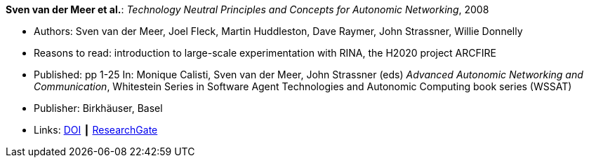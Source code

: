 *Sven van der Meer et al.*: _Technology Neutral Principles and Concepts for Autonomic Networking_, 2008

* Authors: Sven van der Meer, Joel Fleck, Martin Huddleston, Dave Raymer, John Strassner, Willie Donnelly
* Reasons to read: introduction to large-scale experimentation with RINA, the H2020 project ARCFIRE
* Published: pp 1-25 In: Monique Calisti, Sven van der Meer, John Strassner (eds) _Advanced Autonomic Networking and Communication_, Whitestein Series in Software Agent Technologies and Autonomic Computing book series (WSSAT)
* Publisher: Birkhäuser, Basel
* Links:
    link:https://doi.org/10.1007/978-3-7643-8569-9_1[DOI] ┃
    link:https://www.researchgate.net/publication/227204231_Technology_Neutral_Principles_and_Concepts_for_Autonomic_Networking[ResearchGate]
ifdef::local[]
* Local links:
    link:/library/inbook/2000/vdmeer-aanc-2008.pdf[PDF] ┃
    link:/library/inbook/2000/vdmeer-aanc-2008.7z[7z]
endif::[]


